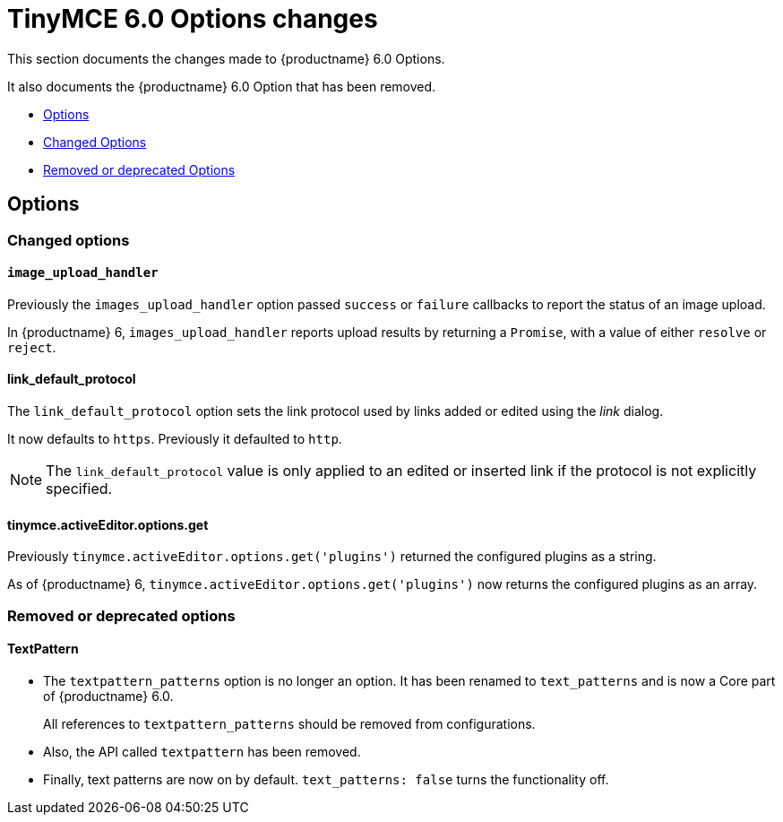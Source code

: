 = TinyMCE 6.0 Options changes
:navtitle: TinyMCE 6.0 Options changes
:description: TinyMCE 6.0 Options changes
:keywords: releasenotes, options, configurations

This section documents the changes made to {productname} 6.0 Options.

It also documents the {productname} 6.0 Option that has been removed.

* xref:options[Options]
* xref:changed-options[Changed Options]
* xref:removed-or-deprecated-apis[Removed or deprecated Options]

// tag::options[]
[[options]]
== Options


[[changed-options]]
=== Changed options


[[image-upload-handler]]
==== `image_upload_handler`

Previously the `images_upload_handler` option passed `success` or `failure` callbacks to report the status of an image upload.

In {productname} 6, `images_upload_handler` reports upload results by returning a `Promise`, with a value of either `resolve` or `reject`.


[[link-default-protocol]]
==== link_default_protocol

The `link_default_protocol` option sets the link protocol used by links added or edited using the _link_ dialog.

It now defaults to `https`. Previously it defaulted to `http`.

NOTE: The `link_default_protocol` value is only applied to an edited or inserted link if the protocol is not explicitly specified.

[[tinymce-active-editor-options-get]]
==== tinymce.activeEditor.options.get

Previously `tinymce.activeEditor.options.get('plugins')` returned the configured plugins as a string.

As of {productname} 6, `tinymce.activeEditor.options.get('plugins')` now returns the configured plugins as an array.


//=== Fixed options

//=== Added options


[[removed-or-deprecated-options]]
=== Removed or deprecated options


[[textpattern]]
==== TextPattern

* The `textpattern_patterns` option is no longer an option. It has been renamed to `text_patterns` and is now a Core part of {productname} 6.0.
+
All references to `textpattern_patterns` should be removed from configurations.

+
* Also, the API called `textpattern` has been removed.
* Finally, text patterns are now on by default. `text_patterns: false` turns the functionality off.

// end::options[]
